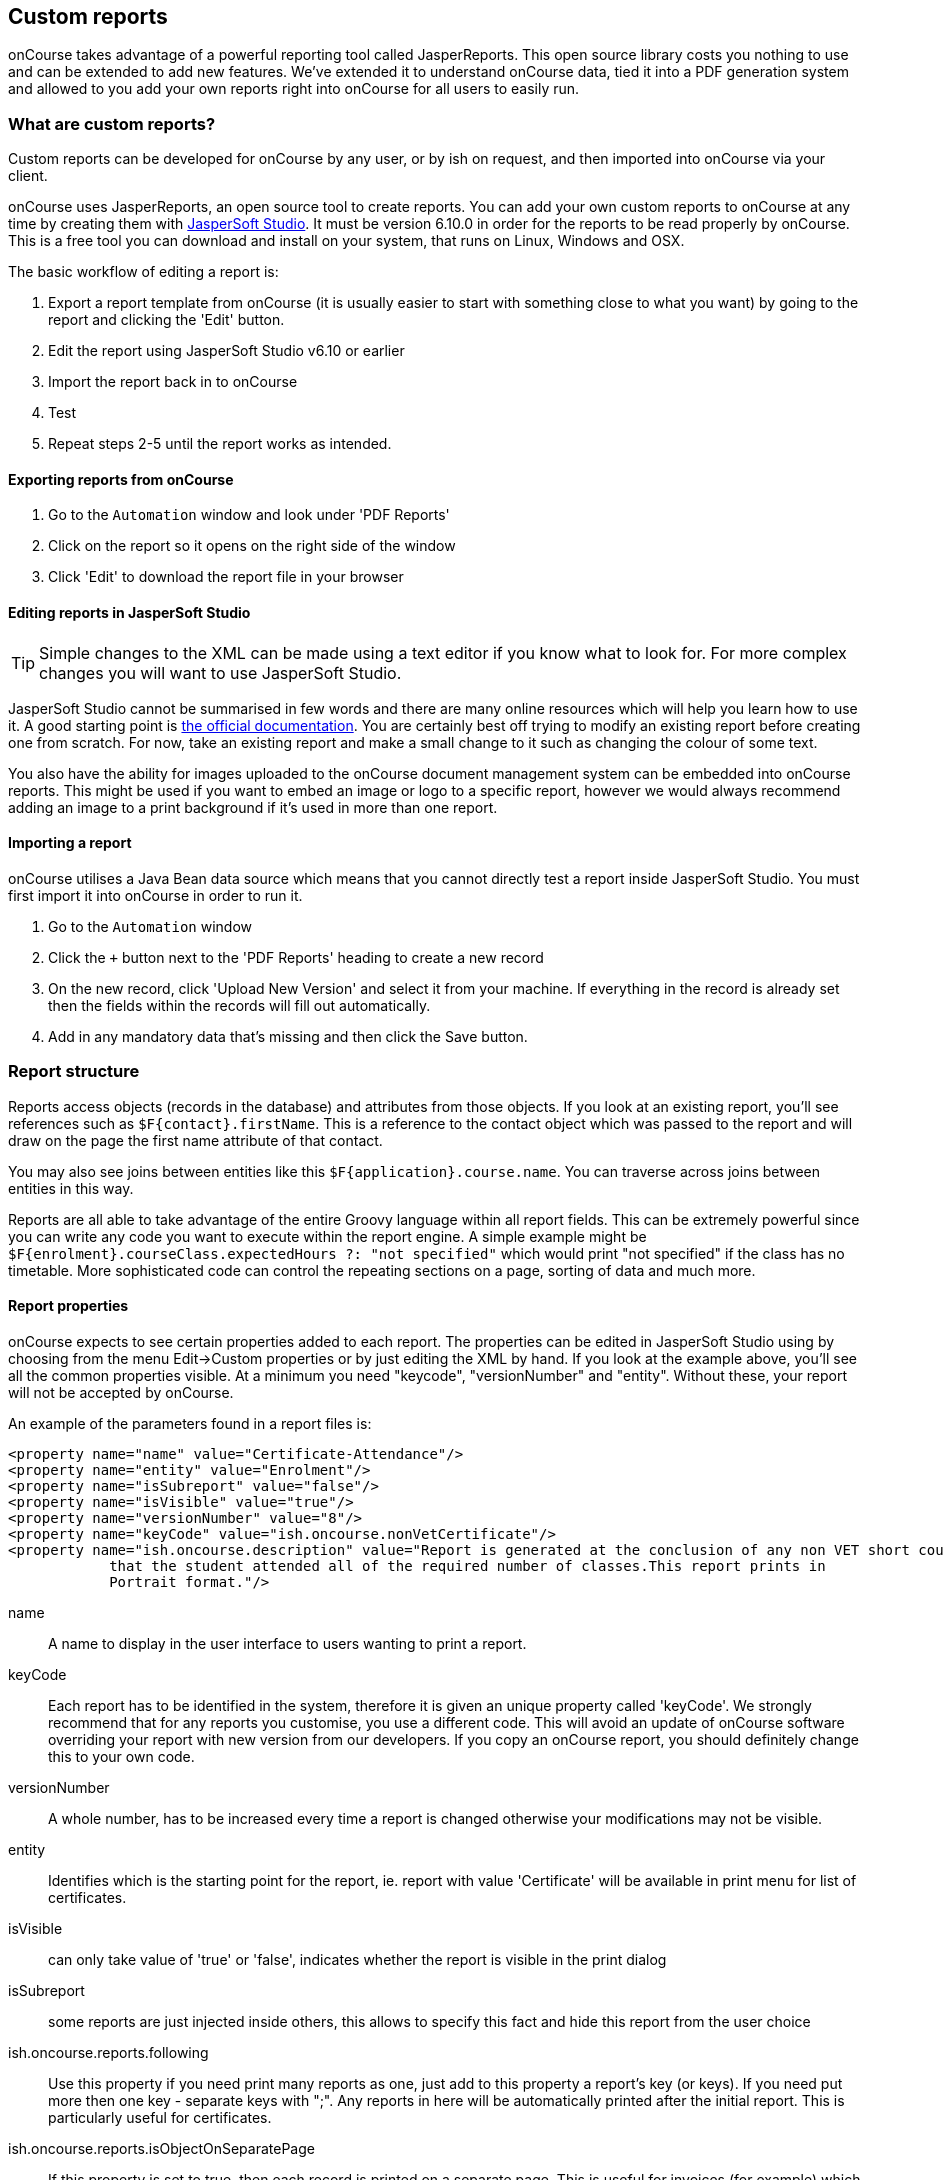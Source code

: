 [[reports-custom]]
== Custom reports

onCourse takes advantage of a powerful reporting tool called JasperReports. This open source library costs you nothing to use and can be extended to add new features. We've extended it to understand onCourse data, tied it into a PDF generation system and allowed to you add your own reports right into onCourse for all users to easily run.

[[reports-customReports]]
=== What are custom reports?

Custom reports can be developed for onCourse by any user, or by ish on request, and then imported into onCourse via your client.

onCourse uses JasperReports, an open source tool to create reports. You can add your own custom reports to onCourse at any time by creating them with https://community.jaspersoft.com/release/jaspersoft-studio-631[JasperSoft Studio]. It must be version 6.10.0 in order for the reports to be read properly by onCourse. This is a free tool you can download and install on your system, that runs on Linux, Windows and OSX.

The basic workflow of editing a report is:

. Export a report template from onCourse (it is usually easier to start with something close to what you want) by going to the report and clicking the 'Edit' button.
. Edit the report using JasperSoft Studio v6.10 or earlier
. Import the report back in to onCourse
. Test
. Repeat steps 2-5 until the report works as intended.

[[reports-exportReports]]
==== Exporting reports from onCourse

. Go to the `Automation` window and look under 'PDF Reports'
. Click on the report so it opens on the right side of the window
. Click 'Edit' to download the report file in your browser

[[reports-editingReports]]
==== Editing reports in JasperSoft Studio

[TIP]
====
Simple changes to the XML can be made using a text editor if you know what to look for. For more complex changes you will want to use JasperSoft Studio.
====

JasperSoft Studio cannot be summarised in few words and there are many online resources which will help you learn how to use it. A good starting point is https://community.jaspersoft.com/documentation[the official documentation]. You are certainly best off trying to modify an existing report before creating one from scratch. For now, take an existing report and make a small change to it such as changing the colour of some text.

You also have the ability for images uploaded to the onCourse document management system can be embedded into onCourse reports. This might be used if you want to embed an image or logo to a specific report, however we would always recommend adding an image to a print background if it's used in more than one report.

[[reports-importReport]]
==== Importing a report

onCourse utilises a Java Bean data source which means that you cannot directly test a report inside JasperSoft Studio. You must first import it into onCourse in order to run it.

. Go to the `Automation` window
. Click the `+` button next to the 'PDF Reports' heading to create a new record
. On the new record, click 'Upload New Version' and select it from your machine. If everything in the record is already set then the fields within the records will fill out automatically.
. Add in any mandatory data that's missing and then click the Save button.

[[reports-structure]]
=== Report structure

Reports access objects (records in the database) and attributes from those objects. If you look at an existing report, you'll see references such as `$F{contact}.firstName`. This is a reference to the contact object which was passed to the report and will draw on the page the first name attribute of that contact.

You may also see joins between entities like this `$F{application}.course.name`. You can traverse across joins between entities in this way.

Reports are all able to take advantage of the entire Groovy language within all report fields. This can be extremely powerful since you can write any code you want to execute within the report engine. A simple example might be `$F{enrolment}.courseClass.expectedHours ?: "not specified"` which would print "not specified" if the class has no timetable. More sophisticated code can control the repeating sections on a page, sorting of data and much more.

[[reports-properties]]
==== Report properties

onCourse expects to see certain properties added to each report. The properties can be edited in JasperSoft Studio using by choosing from the menu Edit->Custom properties or by just editing the XML by hand. If you look at the example above, you'll see all the common properties visible. At a minimum you need "keycode", "versionNumber" and "entity". Without these, your report will not be accepted by onCourse.

An example of the parameters found in a report files is:

[source,xml]
----
<property name="name" value="Certificate-Attendance"/>
<property name="entity" value="Enrolment"/>
<property name="isSubreport" value="false"/>
<property name="isVisible" value="true"/>
<property name="versionNumber" value="8"/>
<property name="keyCode" value="ish.oncourse.nonVetCertificate"/>
<property name="ish.oncourse.description" value="Report is generated at the conclusion of any non VET short courses to verify
            that the student attended all of the required number of classes.This report prints in
            Portrait format."/>
----

name::
A name to display in the user interface to users wanting to print a report.
keyCode::
Each report has to be identified in the system, therefore it is given an unique property called 'keyCode'. We strongly recommend that for any reports you customise, you use a different code. This will avoid an update of onCourse software overriding your report with new version from our developers. If you copy an onCourse report, you should definitely change this to your own code.
versionNumber::
A whole number, has to be increased every time a report is changed otherwise your modifications may not be visible.
entity::
Identifies which is the starting point for the report, ie. report with value 'Certificate' will be available in print menu for list of certificates.
isVisible::
can only take value of 'true' or 'false', indicates whether the report is visible in the print dialog
isSubreport::
some reports are just injected inside others, this allows to specify this fact and hide this report from the user choice
ish.oncourse.reports.following::
Use this property if you need print many reports as one, just add to this property a report's key (or keys). If you need put more then one key - separate keys with ";". Any reports in here will be automatically printed after the initial report. This is particularly useful for certificates.
ish.oncourse.reports.isObjectOnSeparatePage::
If this property is set to true, then each record is printed on a separate page. This is useful for invoices (for example) which should start a new page after every invoice record.
ish.oncourse.reports.description::
A description to show to users in the onCourse user interface. Put some text in here to describe what the report does.

[[report-dataFields]]
==== Data fields

Attributes from any onCourse data object can be added as fields to your report. So if the report has an entity of "Room" then you can access its attributes directly like this `$F{name}`. You can find all the onCourse attributes in our https://www.ish.com.au/s/onCourse/doc/latest/api/[API
documentation].

You can also directly access relations in this way `$F{site}.name` and use the full power of the Groovy language in these expressions.
So for a report rooted in the Enrolment entity you might use `${courseClass}.course.modules?.nationalCode` This expression will find the course linked to the current class, get a list of modules, take the first one (using a null safe operator so that nothing bad happens if there isn't any modules liked at all), then display the national code.

Custom attributes can be accessed by passing the custom field name to the customField() method. For example, if a contact had a custom field called 'how did you hear', the data stored in this field could be referenced by: `$F{contact}.customField("how did you hear")`.

